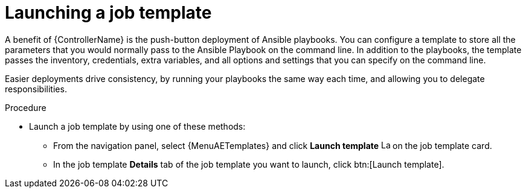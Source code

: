 :_mod-docs-content-type: PROCEDURE

[id="controller-launch-job-template"]

= Launching a job template

[role="_abstract"]
A benefit of {ControllerName} is the push-button deployment of Ansible playbooks.
You can configure a template to store all the parameters that you would normally pass to the Ansible Playbook on the command line.
In addition to the playbooks, the template passes the inventory, credentials, extra variables, and all options and settings that you can specify on the command line.

Easier deployments drive consistency, by running your playbooks the same way each time, and allowing you to delegate responsibilities.

.Procedure

* Launch a job template by using one of these methods:
** From the navigation panel, select {MenuAETemplates} and click *Launch template* image:rightrocket.png[Launch,15,15] on the job template card.
+
//image::ug-job-template-launch.png[Job template launch]
+
** In the job template *Details* tab of the job template you want to launch, click btn:[Launch template].


